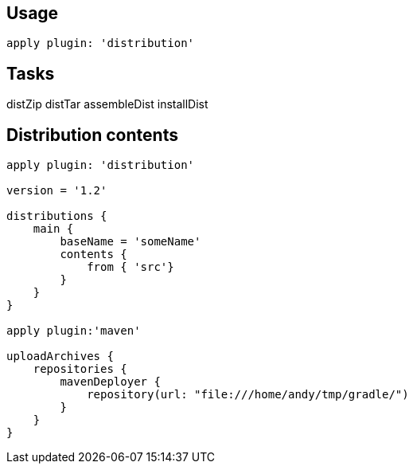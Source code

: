 == Usage
----
apply plugin: 'distribution'
----

== Tasks

distZip
distTar
assembleDist
installDist	

== Distribution contents 

----
apply plugin: 'distribution'

version = '1.2'

distributions {
    main {
        baseName = 'someName'
        contents {
            from { 'src'}
        }
    }
}

apply plugin:'maven'

uploadArchives {
    repositories {
        mavenDeployer {
            repository(url: "file:///home/andy/tmp/gradle/")
        }
    }
}

----


